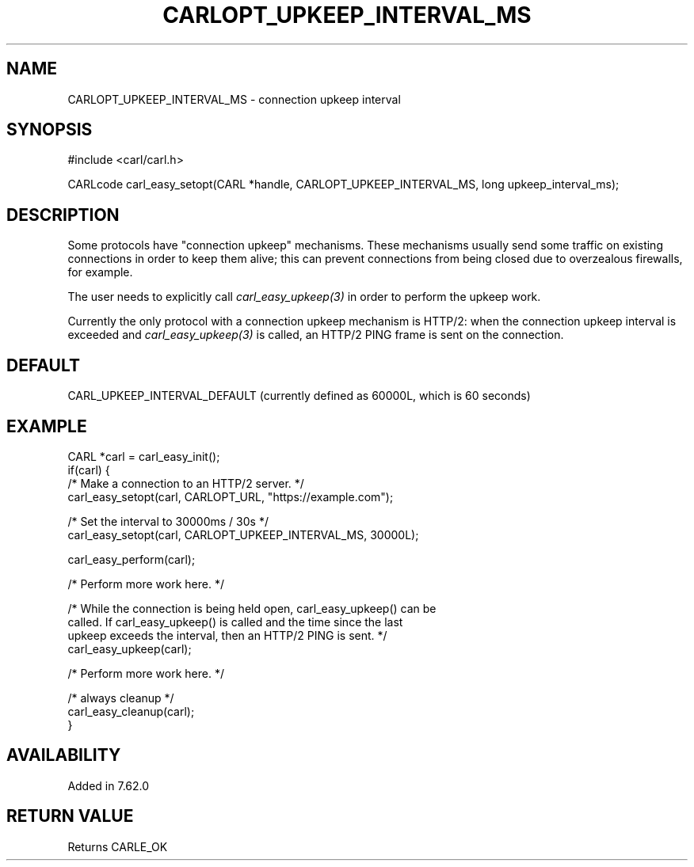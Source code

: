 .\" **************************************************************************
.\" *                                  _   _ ____  _
.\" *  Project                     ___| | | |  _ \| |
.\" *                             / __| | | | |_) | |
.\" *                            | (__| |_| |  _ <| |___
.\" *                             \___|\___/|_| \_\_____|
.\" *
.\" * Copyright (C) 1998 - 2018, Daniel Stenberg, <daniel@haxx.se>, et al.
.\" *
.\" * This software is licensed as described in the file COPYING, which
.\" * you should have received as part of this distribution. The terms
.\" * are also available at https://carl.se/docs/copyright.html.
.\" *
.\" * You may opt to use, copy, modify, merge, publish, distribute and/or sell
.\" * copies of the Software, and permit persons to whom the Software is
.\" * furnished to do so, under the terms of the COPYING file.
.\" *
.\" * This software is distributed on an "AS IS" basis, WITHOUT WARRANTY OF ANY
.\" * KIND, either express or implied.
.\" *
.\" **************************************************************************
.\"
.TH CARLOPT_UPKEEP_INTERVAL_MS 3 "31 Oct 2018" "libcarl 7.62.0" "carl_easy_setopt options"
.SH NAME
CARLOPT_UPKEEP_INTERVAL_MS \- connection upkeep interval
.SH SYNOPSIS
#include <carl/carl.h>

CARLcode carl_easy_setopt(CARL *handle, CARLOPT_UPKEEP_INTERVAL_MS, long upkeep_interval_ms);
.SH DESCRIPTION
Some protocols have "connection upkeep" mechanisms. These mechanisms usually
send some traffic on existing connections in order to keep them alive; this
can prevent connections from being closed due to overzealous firewalls, for
example.

The user needs to explicitly call \fIcarl_easy_upkeep(3)\fP in order to
perform the upkeep work.

Currently the only protocol with a connection upkeep mechanism is HTTP/2: when
the connection upkeep interval is exceeded and \fIcarl_easy_upkeep(3)\fP
is called, an HTTP/2 PING frame is sent on the connection.

.SH DEFAULT
CARL_UPKEEP_INTERVAL_DEFAULT (currently defined as 60000L, which is 60 seconds)
.SH EXAMPLE
.nf
CARL *carl = carl_easy_init();
if(carl) {
  /* Make a connection to an HTTP/2 server. */
  carl_easy_setopt(carl, CARLOPT_URL, "https://example.com");

  /* Set the interval to 30000ms / 30s */
  carl_easy_setopt(carl, CARLOPT_UPKEEP_INTERVAL_MS, 30000L);

  carl_easy_perform(carl);

  /* Perform more work here. */

  /* While the connection is being held open, carl_easy_upkeep() can be
     called. If carl_easy_upkeep() is called and the time since the last
     upkeep exceeds the interval, then an HTTP/2 PING is sent. */
  carl_easy_upkeep(carl);

  /* Perform more work here. */

  /* always cleanup */
  carl_easy_cleanup(carl);
}
.fi
.SH AVAILABILITY
Added in 7.62.0
.SH RETURN VALUE
Returns CARLE_OK
